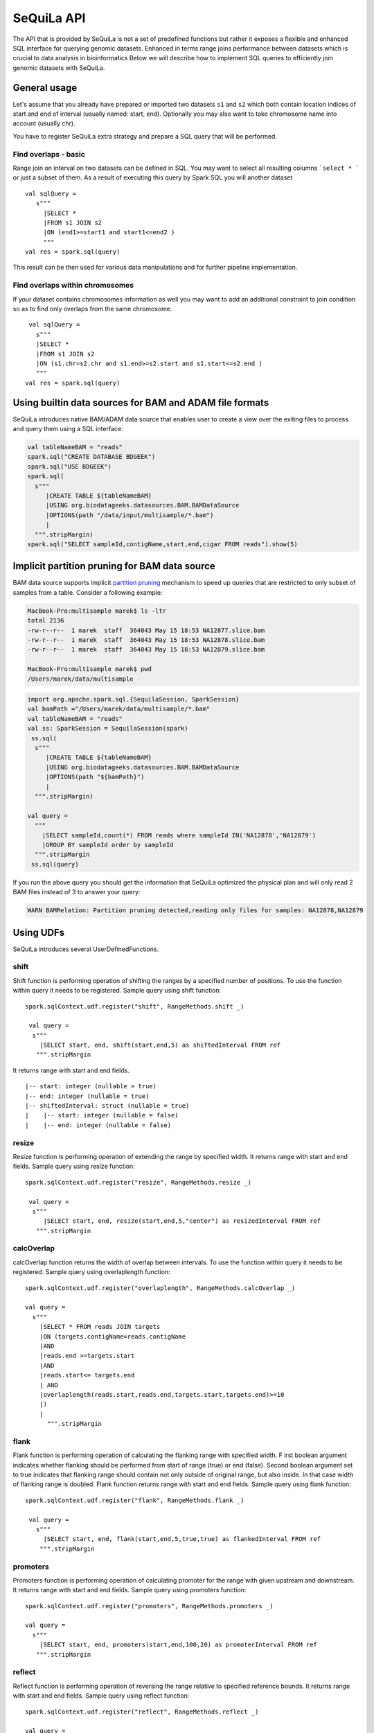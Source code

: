 

SeQuiLa API
===========


The API that is provided by SeQuiLa is not a set of predefined functions but
rather it  exposes a flexible and enhanced SQL interface for querying genomic datasets.
Enhanced in terms  range joins performance between datasets which is crucial to data analysis in bioinformatics
Below we will describe how to implement SQL queries to efficiently join genomic datasets with SeQuiLa.




General usage
##############
Let's assume that you already have prepared or imported two datasets ``s1`` and ``s2`` which both
contain location indices of start and end of interval (usually named: start, end).
Optionally you may also want to take chromosome name into account (usually chr).

You have to register SeQuiLa extra strategy and prepare a SQL query that will be performed.

Find overlaps - basic
***********************

Range join on interval on two datasets can be defined in SQL.
You may want to select all resulting columns ```select * ``` or just a subset of them.
As a result of executing this query by Spark SQL you will another dataset

:: 

   val sqlQuery = 
      s"""
        |SELECT * 
        |FROM s1 JOIN s2 
        |ON (end1>=start1 and start1<=end2 )
        """
   val res = spark.sql(query)

This result can be then used for various data manipulations and for further pipeline implementation.


Find overlaps within chromosomes
*********************************

If your dataset contains chromosomes information as well
you may want to add an additional constraint to join condition so as to find only overlaps from the same chromosome.

::

      val sqlQuery = 
        s"""
        |SELECT * 
        |FROM s1 JOIN s2 
        |ON (s1.chr=s2.chr and s1.end>=s2.start and s1.start<=s2.end )
        """
     val res = spark.sql(query)


Using builtin data sources for BAM and ADAM file formats
########################################################

SeQuiLa introduces native BAM/ADAM data source that enables user to create a view over the exiting files to
process and query them using a SQL interface:

.. code-block:: scala

    val tableNameBAM = "reads"
    spark.sql("CREATE DATABASE BDGEEK")
    spark.sql("USE BDGEEK")
    spark.sql(
      s"""
         |CREATE TABLE ${tableNameBAM}
         |USING org.biodatageeks.datasources.BAM.BAMDataSource
         |OPTIONS(path "/data/input/multisample/*.bam")
         |
      """.stripMargin)
    spark.sql("SELECT sampleId,contigName,start,end,cigar FROM reads").show(5)

Implicit partition pruning for BAM data source
##############################################

BAM data source supports implicit `partition pruning <https://docs.oracle.com/database/121/VLDBG/GUID-E677C85E-C5E3-4927-B3DF-684007A7B05D.htm#VLDBG00401>`_
mechanism to speed up queries that are restricted to only subset of samples from a table. Consider a following example:

.. code-block:: bash

    MacBook-Pro:multisample marek$ ls -ltr
    total 2136
    -rw-r--r--  1 marek  staff  364043 May 15 18:53 NA12877.slice.bam
    -rw-r--r--  1 marek  staff  364043 May 15 18:53 NA12878.slice.bam
    -rw-r--r--  1 marek  staff  364043 May 15 18:53 NA12879.slice.bam

    MacBook-Pro:multisample marek$ pwd
    /Users/marek/data/multisample


.. code-block:: scala

    import org.apache.spark.sql.{SequilaSession, SparkSession}
    val bamPath ="/Users/marek/data/multisample/*.bam"
    val tableNameBAM = "reads"
    val ss: SparkSession = SequilaSession(spark)
     ss.sql(
      s"""
         |CREATE TABLE ${tableNameBAM}
         |USING org.biodatageeks.datasources.BAM.BAMDataSource
         |OPTIONS(path "${bamPath}")
         |
      """.stripMargin)

    val query =
      """
        |SELECT sampleId,count(*) FROM reads where sampleId IN('NA12878','NA12879')
        |GROUP BY sampleId order by sampleId
      """.stripMargin
     ss.sql(query)


If you run the above query you should get the information that SeQuiLa optimized the physical plan  and will only read 2 BAM files
instead of 3 to answer your query:

.. code-block:: bash

    WARN BAMRelation: Partition pruning detected,reading only files for samples: NA12878,NA12879


Using UDFs
##########

SeQuiLa introduces several UserDefinedFunctions. 

shift
******

Shift function is performing operation of shifting the ranges by
a specified number of positions. To use the function within query it needs to be registered. Sample query using shift function:

::

   spark.sqlContext.udf.register("shift", RangeMethods.shift _)

    val query =
     s"""
       |SELECT start, end, shift(start,end,5) as shiftedInterval FROM ref
      """.stripMargin

It returns range with start and end fields.

.. highlight:: console

::

    |-- start: integer (nullable = true)
    |-- end: integer (nullable = true)
    |-- shiftedInterval: struct (nullable = true)
    |    |-- start: integer (nullable = false)
    |    |-- end: integer (nullable = false)

.. highlight:: console

resize
*******

Resize function is performing operation of extending the range by specified width.
It returns range with start and end fields. Sample query using resize function:

::

   spark.sqlContext.udf.register("resize", RangeMethods.resize _)

    val query =
     s"""
        |SELECT start, end, resize(start,end,5,"center") as resizedInterval FROM ref
      """.stripMargin

calcOverlap
************

calcOverlap function returns the width of overlap between intervals.
To use the function within query it needs to be registered. Sample query using overlaplength function:

::

   spark.sqlContext.udf.register("overlaplength", RangeMethods.calcOverlap _)

   val query =
     s"""
       |SELECT * FROM reads JOIN targets
       |ON (targets.contigName=reads.contigName
       |AND
       |reads.end >=targets.start
       |AND
       |reads.start<= targets.end
       | AND
       |overlaplength(reads.start,reads.end,targets.start,targets.end)>=10
       |)
       |
         """.stripMargin

flank
*******

Flank function is performing operation of calculating the flanking range with specified width. F
irst boolean argument indicates whether flanking should be performed from start of range (true) or end (false).
Second boolean argument set to true indicates that flanking range should contain not only outside of original range, but also inside.
In that case width of flanking range is doubled. Flank function returns range with start and end fields. Sample query using flank function:

::

   spark.sqlContext.udf.register("flank", RangeMethods.flank _)

    val query =
      s"""
        |SELECT start, end, flank(start,end,5,true,true) as flankedInterval FROM ref
       """.stripMargin
   
promoters
*********

Promoters function is performing operation of calculating promoter for the range with given upstream and downstream.
It returns range with start and end fields. Sample query using promoters function:

::

    spark.sqlContext.udf.register("promoters", RangeMethods.promoters _)

    val query =
      s"""
        |SELECT start, end, promoters(start,end,100,20) as promoterInterval FROM ref
       """.stripMargin

reflect
*******

Reflect function is performing operation of reversing the range relative to specified reference bounds.
It returns range with start and end fields. Sample query using reflect function:

::

    spark.sqlContext.udf.register("reflect", RangeMethods.reflect _)

    val query =
      s"""
        |SELECT start, end, reflect(start,end,11000,15000) as reflectedInterval FROM ref
       """.stripMargin 
   
   
Additional parameteres
######################

Currently SeQuiLa provides three additional parameters that impact joining in terms of results and speed of execution


minOverlap
***********
This parameter is defining the minimal overlapping positions for interval.
The default value is set to 1, meaning that two intervals are considered overlapping if they have at least one position in common.

Parameter is set via configuration:
::
   
   spark.sqlContext.setConf("minOverlap","5")



maxGap
*******

This parameter is defining possible separation of intervals of maxGap or less and still consider them as overlapping. The default is equal to 0.

Parameter is set via configuration:
::

   spark.sqlContext.setConf("maxGap","10")



maxBroadcastSize
*****************
This parameter is defining the decision boundary for choosing to broadcast whole table (with all columns) to the tree (peered for narrow dataframes)
or just intervals (preferred for wider dataframes). If the whole table is broadcasted the solution
is more memory-demanding but joining happens in one step. If just intervals are broadcast joining happens in two steps.

By default the parameter is set to 10240 kB

Parameter is set via coniguration:
::

   spark.sqlContext.setConf("spark.biodatageeks.rangejoin.maxBroadcastSize", (10*(1024*1024)).toString)


useJoinOrder
**************
If this parameter is set to FALSE the algorithm itself decides which table is used for broadcasting.
It performs row counting on both tables and chooses smaller one.

To achieve even better performance you can set this parameter to TRUE.
In this case, the algorithm does not check table sizes but blindly broadcasts the second table.
You should use this parameter if you know table sizes beforehand

By default the parameter is set to false.

Parameter is set via coniguration:
::

   spark.sqlContext.setConf("spark.biodatageeks.rangejoin.useJoinOrder", "true")


Coverage
##########

In order to compute coverage for your sample you can run a set of queries as follows:

.. code-block:: scala

    val tableNameBAM = "reads"
    val bamPath = "/data/samples/*.bam"
    ss.sql("CREATE DATABASE dna")
    ss.sql("USE dna")
    ss.sql(
            s"""
               |CREATE TABLE ${tableNameBAM}
               |USING org.biodatageeks.datasources.BAM.BAMDataSource
               |OPTIONS(path "${bamPath}")
               |
          """.stripMargin)
    ss.sql(s"SELECT * FROM coverage('${tableNameBAM}')").show(5)

    +--------+----------+--------+--------+
    |sampleId|contigName|position|coverage|
    +--------+----------+--------+--------+
    | NA12878|      chr1|     137|       1|
    | NA12878|      chr1|     138|       1|
    | NA12878|      chr1|     139|       1|
    | NA12878|      chr1|     140|       1|
    | NA12878|      chr1|     141|       1|
    +--------+----------+--------+--------+

If you would like to do additional short reads prefiltering, you can create a temporary table and use it as an input to the coverage function, e.g.:

.. code-block:: scala

    ss.sql(s"CREATE TABLE filtered_reads AS SELECT * FROM ${tableNameBAM} WHERE mapq > 10 AND start> 200")
    ss.sql(s"SELECT * FROM coverage('filtered_reads')").show(5)

    +--------+----------+--------+--------+
    |sampleId|contigName|position|coverage|
    +--------+----------+--------+--------+
    | NA12878|      chr1|     361|       1|
    | NA12878|      chr1|     362|       1|
    | NA12878|      chr1|     363|       1|
    | NA12878|      chr1|     364|       1|
    | NA12878|      chr1|     365|       1|
    +--------+----------+--------+--------+

(Experimental WIP) If you are interested in coverage histograms using e.g. mapping quality you can use the following table valued function:

.. code-block:: scala

    ss.sql(s"SELECT * FROM coverage_hist('${tableNameBAM}') WHERE position=20204").show()

    +--------+----------+--------+------------------+-------------+
    |sampleId|contigName|position|          coverage|coverageTotal|
    +--------+----------+--------+------------------+-------------+
    | NA12878|      chr1|   20204|[1017, 0, 2, 0, 0]|         1019|
    +--------+----------+--------+------------------+-------------+


